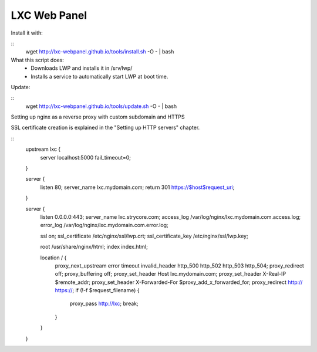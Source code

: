 LXC Web Panel
-------------


Install it with:

::
    wget http://lxc-webpanel.github.io/tools/install.sh -O - | bash

What this script does:
    - Downloads LWP and installs it in /srv/lwp/
    - Installs a service to automatically start LWP at boot time.


Update:

::
    wget http://lxc-webpanel.github.io/tools/update.sh -O - | bash


Setting up nginx as a reverse proxy with custom subdomain and HTTPS

SSL certificate creation is explained in the "Setting up HTTP servers"
chapter.

::
    upstream lxc {
        server localhost:5000 fail_timeout=0;
    }

    server {
        listen 80;
        server_name lxc.mydomain.com;
        return 301 https://$host$request_uri;
    }

    server {
        listen 0.0.0.0:443;
        server_name lxc.strycore.com;
        access_log /var/log/nginx/lxc.mydomain.com.access.log;
        error_log  /var/log/nginx/lxc.mydomain.com.error.log;

        ssl on;
        ssl_certificate /etc/nginx/ssl/lwp.crt;
        ssl_certificate_key /etc/nginx/ssl/lwp.key;

        root       /usr/share/nginx/html;
        index      index.html;

        location / {
            proxy_next_upstream error timeout invalid_header http_500 http_502 http_503 http_504;
            proxy_redirect off;
            proxy_buffering off;
            proxy_set_header        Host             lxc.mydomain.com;
            proxy_set_header        X-Real-IP        $remote_addr;
            proxy_set_header        X-Forwarded-For  $proxy_add_x_forwarded_for;
            proxy_redirect http:// https://;
            if (!-f $request_filename) {
                proxy_pass http://lxc;
                break;
            }
        }
    }

